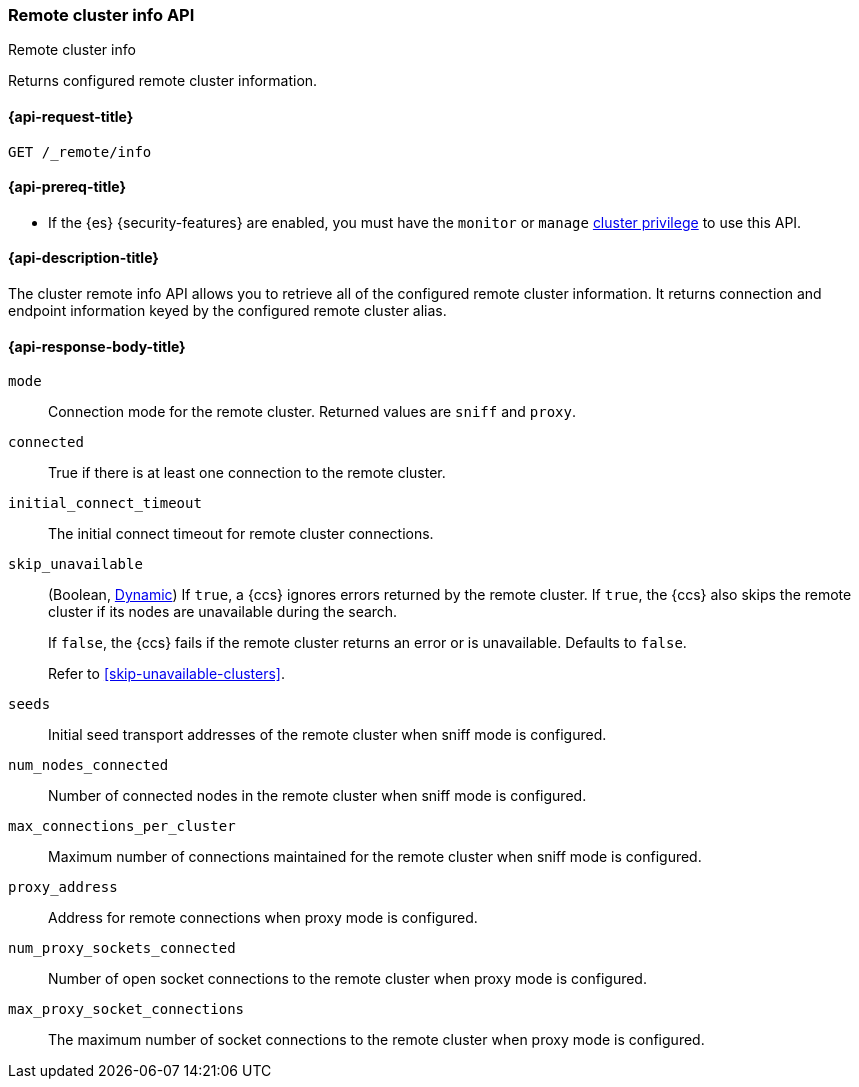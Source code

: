 [[cluster-remote-info]]
=== Remote cluster info API
++++
<titleabbrev>Remote cluster info</titleabbrev>
++++

Returns configured remote cluster information.


[[cluster-remote-info-api-request]]
==== {api-request-title}

`GET /_remote/info`

[[cluster-remote-info-api-prereqs]]
==== {api-prereq-title}

* If the {es} {security-features} are enabled, you must have the `monitor` or
`manage` <<privileges-list-cluster,cluster privilege>> to use this API.

[[cluster-remote-info-api-desc]]
==== {api-description-title}

The cluster remote info API allows you to retrieve all of the configured
remote cluster information. It returns connection and endpoint information keyed
by the configured remote cluster alias.


[[cluster-remote-info-api-response-body]]
==== {api-response-body-title}

`mode`::
    Connection mode for the remote cluster. Returned values are `sniff` and
    `proxy`.

`connected`::
	True if there is at least one connection to the remote cluster.

`initial_connect_timeout`::
	The initial connect timeout for remote cluster connections.

[[skip-unavailable]]
`skip_unavailable`::
(Boolean, <<dynamic-cluster-setting,Dynamic>>) If `true`, a {ccs} ignores errors
returned by the remote cluster. If `true`, the {ccs} also skips the remote
cluster if its nodes are unavailable during the search.
+
If `false`, the {ccs} fails if the remote cluster returns an error or is
unavailable. Defaults to `false`.
+
Refer to <<skip-unavailable-clusters>>.

`seeds`::
    Initial seed transport addresses of the remote cluster when sniff mode is
    configured.

`num_nodes_connected`::
    Number of connected nodes in the remote cluster when sniff mode is
    configured.

`max_connections_per_cluster`::
    Maximum number of connections maintained for the remote cluster when sniff
    mode is configured.

`proxy_address`::
    Address for remote connections when proxy mode is configured.

`num_proxy_sockets_connected`::
    Number of open socket connections to the remote cluster when proxy mode
    is configured.

`max_proxy_socket_connections`::
    The maximum number of socket connections to the remote cluster when proxy
    mode is configured.
